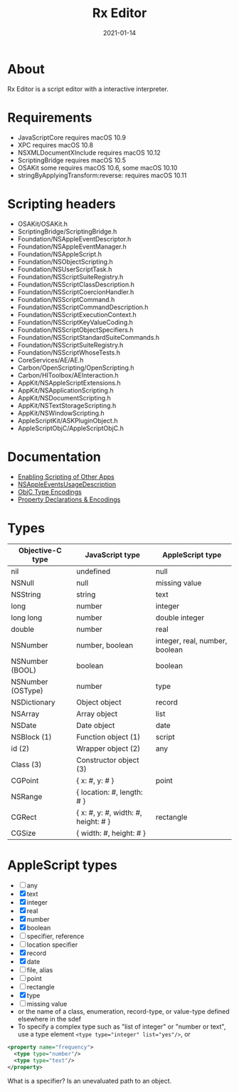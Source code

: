 #+TITLE: Rx Editor
#+DATE: 2021-01-14
#+STARTUP: showall

* About

Rx Editor is a script editor with a interactive interpreter.

* Requirements

- JavaScriptCore requires macOS 10.9
- XPC requires macOS 10.8
- NSXMLDocumentXInclude requires macOS 10.12
- ScriptingBridge requires macOS 10.5
- OSAKit some requires macOS 10.6, some macOS 10.10
- stringByApplyingTransform:reverse: requires macOS 10.11

* Scripting headers

- OSAKit/OSAKit.h
- ScriptingBridge/ScriptingBridge.h
- Foundation/NSAppleEventDescriptor.h
- Foundation/NSAppleEventManager.h
- Foundation/NSAppleScript.h
- Foundation/NSObjectScripting.h
- Foundation/NSUserScriptTask.h
- Foundation/NSScriptSuiteRegistry.h
- Foundation/NSScriptClassDescription.h
- Foundation/NSScriptCoercionHandler.h
- Foundation/NSScriptCommand.h
- Foundation/NSScriptCommandDescription.h
- Foundation/NSScriptExecutionContext.h
- Foundation/NSScriptKeyValueCoding.h
- Foundation/NSScriptObjectSpecifiers.h
- Foundation/NSScriptStandardSuiteCommands.h
- Foundation/NSScriptSuiteRegistry.h
- Foundation/NSScriptWhoseTests.h
- CoreServices/AE/AE.h
- Carbon/OpenScripting/OpenScripting.h
- Carbon/HIToolbox/AEInteraction.h
- AppKit/NSAppleScriptExtensions.h
- AppKit/NSApplicationScripting.h
- AppKit/NSDocumentScripting.h
- AppKit/NSTextStorageScripting.h
- AppKit/NSWindowScripting.h
- AppleScriptKit/ASKPluginObject.h
- AppleScriptObjC/AppleScriptObjC.h

* Documentation

- [[https://developer.apple.com/library/archive/documentation/Miscellaneous/Reference/EntitlementKeyReference/Chapters/EnablingAppSandbox.html#//apple_ref/doc/uid/TP40011195-CH4-SW25][Enabling Scripting of Other Apps]]
- [[https://developer.apple.com/documentation/bundleresources/information_property_list/nsappleeventsusagedescription?language=objc][NSAppleEventsUsageDescription]]
- [[https://developer.apple.com/library/archive/documentation/Cocoa/Conceptual/ObjCRuntimeGuide/Articles/ocrtTypeEncodings.html][ObjC Type Encodings]]
- [[https://developer.apple.com/library/archive/documentation/Cocoa/Conceptual/ObjCRuntimeGuide/Articles/ocrtPropertyIntrospection.html#//apple_ref/doc/uid/TP40008048-CH101-SW1][Property Declarations & Encodings]]

* Types

| Objective-C type  | JavaScript type                     | AppleScript type               |
|-------------------+-------------------------------------+--------------------------------|
| nil               | undefined                           | null                           |
| NSNull            | null                                | missing value                  |
| NSString          | string                              | text                           |
| long              | number                              | integer                        |
| long long         | number                              | double integer                 |
| double            | number                              | real                           |
| NSNumber          | number, boolean                     | integer, real, number, boolean |
| NSNumber (BOOL)   | boolean                             | boolean                        |
| NSNumber (OSType) | number                              | type                           |
| NSDictionary      | Object object                       | record                         |
| NSArray           | Array object                        | list                           |
| NSDate            | Date object                         | date                           |
| NSBlock (1)       | Function object (1)                 | script                         |
| id (2)            | Wrapper object (2)                  | any                            |
| Class (3)         | Constructor object (3)              |                                |
|-------------------+-------------------------------------+--------------------------------|
| CGPoint           | { x: #, y: # }                      | point                          |
| NSRange           | { location: #, length: # }          |                                |
| CGRect            | { x: #, y: #, width: #, height: # } | rectangle                      |
| CGSize            | { width: #, height: # }             |                                |


* AppleScript types

- [ ] any
- [X] text
- [X] integer
- [X] real
- [X] number
- [X] boolean
- [ ] specifier, reference
- [ ] location specifier
- [X] record
- [X] date
- [ ] file, alias
- [ ] point
- [ ] rectangle
- [X] type
- [ ] missing value
- or the name of a class, enumeration, record-type, or value-type
  defined elsewhere in the sdef
- To specify a complex type such as "list of integer" or "number or
  text", use a type element ~<type type="integer" list="yes"/>~, or

#+begin_src xml
  <property name="frequency">
    <type type="number"/>
    <type type="text"/>
  </property>
#+end_src

What is a specifier? Is an unevaluated path to an object.
